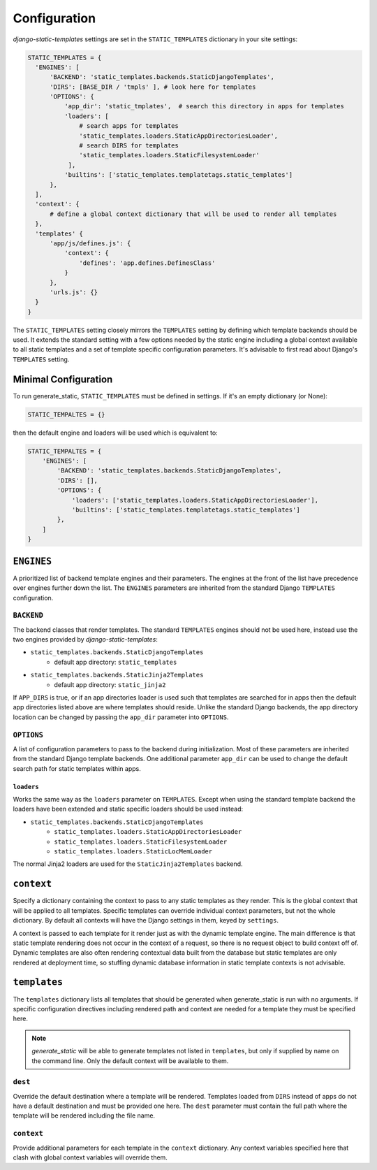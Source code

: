 .. _ref-configuration:

=============
Configuration
=============

`django-static-templates` settings are set in the ``STATIC_TEMPLATES`` dictionary in your site
settings:

.. code-block:: python

      STATIC_TEMPLATES = {
        'ENGINES': [
            'BACKEND': 'static_templates.backends.StaticDjangoTemplates',
            'DIRS': [BASE_DIR / 'tmpls' ], # look here for templates
            'OPTIONS': {
                'app_dir': 'static_tmplates',  # search this directory in apps for templates
                'loaders': [
                    # search apps for templates
                    'static_templates.loaders.StaticAppDirectoriesLoader',
                    # search DIRS for templates
                    'static_templates.loaders.StaticFilesystemLoader'
                 ],
                'builtins': ['static_templates.templatetags.static_templates']
            },
        ],
        'context': {
            # define a global context dictionary that will be used to render all templates
        },
        'templates' {
            'app/js/defines.js': {
                'context': {
                    'defines': 'app.defines.DefinesClass'
                }
            },
            'urls.js': {}
        }
      }

The ``STATIC_TEMPLATES`` setting closely mirrors the ``TEMPLATES`` setting by defining which
template backends should be used. It extends the standard setting with a few options needed by the
static engine including a global context available to all static templates and a set of template
specific configuration parameters. It's advisable to first read about Django's ``TEMPLATES``
setting.

Minimal Configuration
---------------------

To run generate_static, ``STATIC_TEMPLATES`` must be defined in settings. If it's an empty
dictionary (or None):

.. code-block:: python

    STATIC_TEMPALTES = {}


then the default engine and loaders will be used which is equivalent to:

.. code-block:: python

    STATIC_TEMPALTES = {
        'ENGINES': [
            'BACKEND': 'static_templates.backends.StaticDjangoTemplates',
            'DIRS': [],
            'OPTIONS': {
                'loaders': ['static_templates.loaders.StaticAppDirectoriesLoader'],
                'builtins': ['static_templates.templatetags.static_templates']
            },
        ]
    }



``ENGINES``
-----------

A prioritized list of backend template engines and their parameters. The engines at the front of the
list have precedence over engines further down the list. The ``ENGINES`` parameters are
inherited from the standard Django ``TEMPLATES`` configuration.

``BACKEND``
~~~~~~~~~~~
The backend classes that render templates. The standard ``TEMPLATES`` engines should not be used
here, instead use the two engines provided by `django-static-templates`:

- ``static_templates.backends.StaticDjangoTemplates``
    - default app directory: ``static_templates``
- ``static_templates.backends.StaticJinja2Templates``
    - default app directory: ``static_jinja2``

If ``APP_DIRS`` is true, or if an app directories loader is used such that templates are searched
for in apps then the default app directories listed above are where templates should reside. Unlike
the standard Django backends, the app directory location can be changed by passing the ``app_dir``
parameter into ``OPTIONS``.

``OPTIONS``
~~~~~~~~~~~

A list of configuration parameters to pass to the backend during initialization. Most of these
parameters are inherited from the standard Django template backends. One additional parameter
``app_dir`` can be used to change the default search path for static templates within apps.

``loaders``
***********

Works the same way as the ``loaders`` parameter on ``TEMPLATES``. Except when using the standard
template backend the loaders have been extended and static specific loaders should be used instead:

- ``static_templates.backends.StaticDjangoTemplates``
    - ``static_templates.loaders.StaticAppDirectoriesLoader``
    - ``static_templates.loaders.StaticFilesystemLoader``
    - ``static_templates.loaders.StaticLocMemLoader``

The normal Jinja2 loaders are used for the ``StaticJinja2Templates`` backend.

``context``
-----------
Specify a dictionary containing the context to pass to any static templates as they render. This
is the global context that will be applied to all templates. Specific templates can override
individual context parameters, but not the whole dictionary. By default all contexts will have the
Django settings in them, keyed by ``settings``.

A context is passed to each template for it render just as with the dynamic template engine. The
main difference is that static template rendering does not occur in the context of a request, so
there is no request object to build context off of. Dynamic templates are also often rendering
contextual data built from the database but static templates are only rendered at deployment time,
so stuffing dynamic database information in static template contexts is not advisable.

``templates``
-------------

The ``templates`` dictionary lists all templates that should be generated when generate_static is
run with no arguments. If specific configuration directives including rendered path and context are
needed for a template they must be specified here.

.. note::

    `generate_static` will be able to generate templates not listed in ``templates``, but only if
    supplied by name on the command line. Only the default context will be available to them.

``dest``
~~~~~~~~

Override the default destination where a template will be rendered. Templates loaded from ``DIRS``
instead of apps do not have a default destination and must be provided one here. The ``dest``
parameter must contain the full path where the template will be rendered including the file name.


``context``
~~~~~~~~~~~

Provide additional parameters for each template in the ``context`` dictionary. Any context variables
specified here that clash with global context variables will override them.
